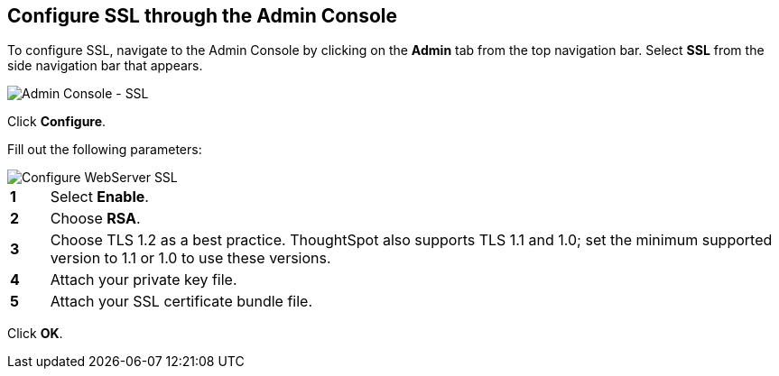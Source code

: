 [#admin-portal]
== Configure SSL through the Admin Console

To configure SSL, navigate to the Admin Console by clicking on the *Admin* tab from the top navigation bar.
Select *SSL* from the side navigation bar that appears.

image::admin-portal-ssl.png[Admin Console - SSL]

Click *Configure*.

Fill out the following parameters:

image::admin-portal-ssl-config.png[Configure WebServer SSL]

[cols="5%,95%"]
|===
| *1*
| Select *Enable*.

| *2*
| Choose *RSA*.

| *3*
| Choose TLS 1.2 as a best practice.
ThoughtSpot also supports TLS 1.1 and 1.0;
set the minimum supported version to 1.1 or 1.0 to use these versions.

| *4*
| Attach your private key file.

| *5*
| Attach your SSL certificate bundle file.
|===

Click *OK*.
